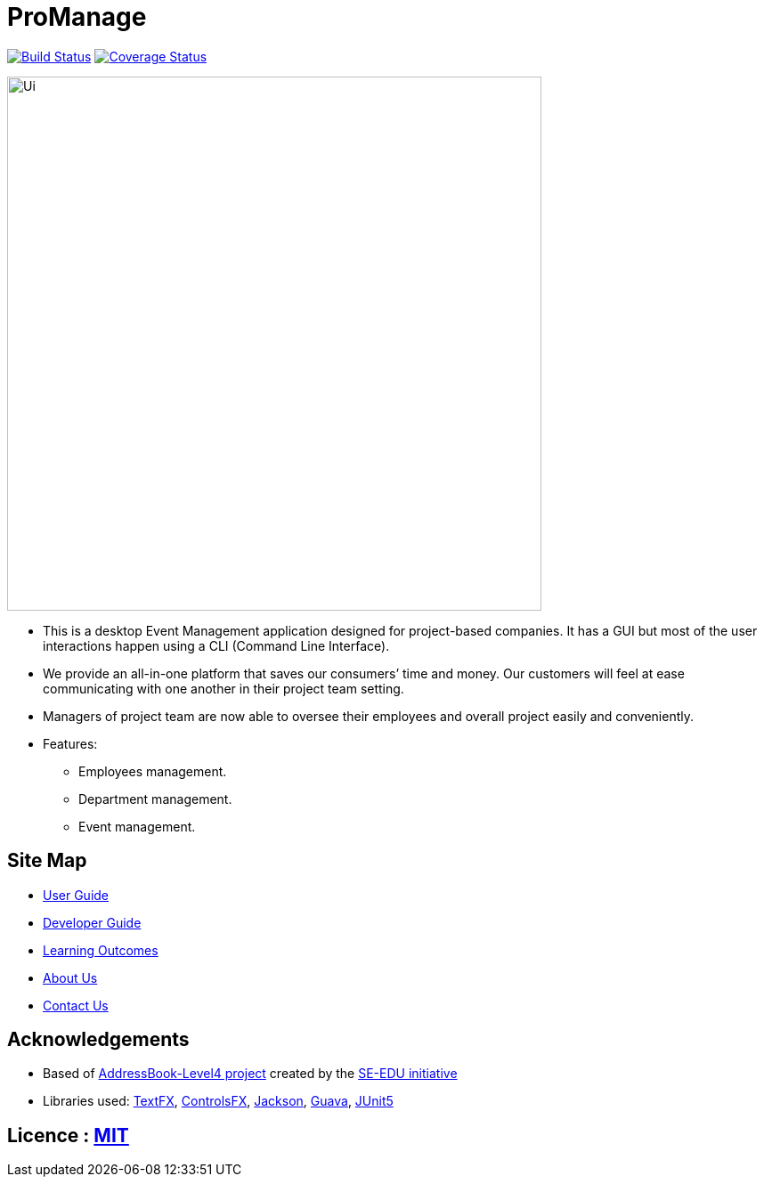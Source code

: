 = ProManage
ifdef::env-github,env-browser[:relfileprefix: docs/]

https://travis-ci.org/CS2113-AY1819S1-T16-2/main[image:https://travis-ci.org/CS2113-AY1819S1-T16-2/main.svg?branch=master[Build Status]]
https://coveralls.io/github/CS2113-AY1819S1-T16-2/main[image:https://coveralls.io/repos/github/CS2113-AY1819S1-T16-2/main/badge.svg?branch=master[Coverage Status]]


ifdef::env-github[]
image::docs/images/Ui.png[width="600"]
endif::[]

ifndef::env-github[]
image::images/Ui.png[width="600"]
endif::[]

* This is a desktop Event Management application designed for project-based companies. It has a GUI but most of the user interactions happen using a CLI (Command Line Interface).
* We provide an all-in-one platform that saves our consumers’ time and money. Our customers will feel at ease communicating with one another in their project team setting.
* Managers of project team are now able to oversee their employees and overall project easily and conveniently.

* Features:
** Employees management.
** Department management.
** Event management.

== Site Map

* <<UserGuide#, User Guide>>
* <<DeveloperGuide#, Developer Guide>>
* <<LearningOutcomes#, Learning Outcomes>>
* <<AboutUs#, About Us>>
* <<ContactUs#, Contact Us>>

== Acknowledgements

* Based of https://github.com/se-edu/addressbook-level4[AddressBook-Level4 project] created by the https://github.com/se-edu/[SE-EDU initiative]
* Libraries used: https://github.com/TestFX/TestFX[TextFX], https://bitbucket.org/controlsfx/controlsfx/[ControlsFX], https://github.com/FasterXML/jackson[Jackson], https://github.com/google/guava[Guava], https://github.com/junit-team/junit5[JUnit5]

== Licence : link:LICENSE[MIT]

